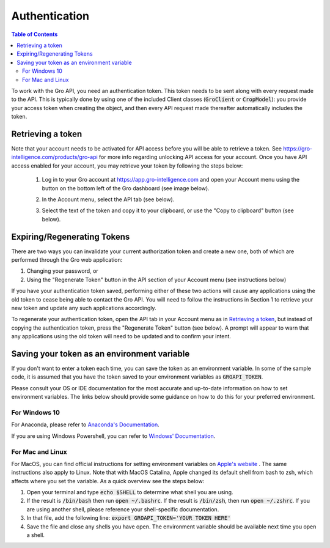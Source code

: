##############
Authentication
##############

.. contents:: Table of Contents
  :local:

To work with the Gro API, you need an authentication token. This token needs to be sent along with every request made to the API. This is typically done by using one of the included Client classes (:code:`GroClient` or :code:`CropModel`): you provide your access token when creating the object, and then every API request made thereafter automatically includes the token.

Retrieving a token
==================

Note that your account needs to be activated for API access before you will be able to retrieve a token. See https://gro-intelligence.com/products/gro-api for more info regarding unlocking API access for your account.
Once you have API access enabled for your account, you may retrieve your token by following the steps below:


  1. Log in to your Gro account at https://app.gro-intelligence.com and open your Account menu using the button on the bottom left of the Gro dashboard (see image below).
  
  .. image:: ./_images/user-profile-annotated.png
    :align: center
    :alt: Profile Menu

  2. In the Account menu, select the API tab (see below).
  
  .. image:: ./_images/profile-tab-annotated.png
    :align: center
    :alt: Profile

  3. Select the text of the token and copy it to your clipboard, or use the "Copy to clipboard" button (see below).
  
  .. image:: ./_images/api-tab-annotated.png
    :align: center
    :alt: API tab



Expiring/Regenerating Tokens
============================

There are two ways you can invalidate your current authorization token and create a new one, both of which are performed through the Gro web application:

1. Changing your password, or
2. Using the "Regenerate Token" button in the API section of your Account menu (see instructions below)

If you have your authentication token saved, performing either of these two actions will cause any applications using the old token to cease being able to contact the Gro API. You will need to follow the instructions in Section 1 to retrieve your new token and update any such applications accordingly.

To regenerate your authentication token, open the API tab in your Account menu as in `Retrieving a token`_, but instead of copying the authentication token, press the "Regenerate Token" button (see below). A prompt will appear to warn that any applications using the old token will need to be updated and to confirm your intent.

.. image:: ./_images/regenerate-token.png
    :align: center
    :alt: Regenerate token


Saving your token as an environment variable
============================================

If you don't want to enter a token each time, you can save the token as an environment variable. In some of the sample code, it is assumed that you have the token saved to your environment variables as :code:`GROAPI_TOKEN`.

Please consult your OS or IDE documentation for the most accurate and up-to-date information on how to set environment variables. The links below should provide some guidance on how to do this for your preferred environment.

For Windows 10
--------------
For Anaconda, please refer to `Anaconda's Documentation <https://docs.conda.io/projects/conda/en/latest/user-guide/tasks/manage-environments.html#setting-environment-variables>`_.

If you are using Windows Powershell, you can refer to `Windows' Documentation <https://docs.microsoft.com/en-us/powershell/module/microsoft.powershell.core/about/about_environment_variables?view=powershell-6>`_.


For Mac and Linux
-----------------
For MacOS, you can find official instructions for setting environment variables on `Apple's website <https://support.apple.com/guide/terminal/use-environment-variables-apd382cc5fa-4f58-4449-b20a-41c53c006f8f/mac>`_ . The same instructions also apply to Linux. Note that with MacOS Catalina, Apple changed its default shell from bash to zsh, which affects where you set the variable. As a quick overview see the steps below:

1. Open your terminal and type :code:`echo $SHELL` to determine what shell you are using.
2. If the result is :code:`/bin/bash` then run :code:`open ~/.bashrc`. If the result is :code:`/bin/zsh`, then run :code:`open ~/.zshrc`. If you are using another shell, please reference your shell-specific documentation.
3. In that file, add the following line: :code:`export GROAPI_TOKEN='YOUR TOKEN HERE'`
4. Save the file and close any shells you have open. The environment variable should be available next time you open a shell.

